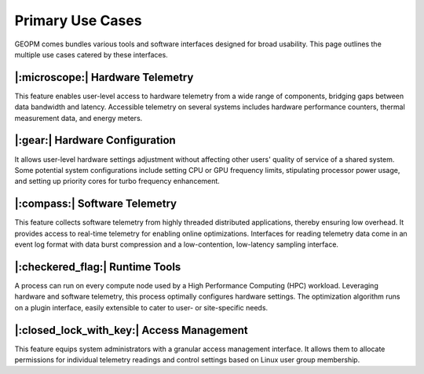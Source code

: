 Primary Use Cases
=================

GEOPM comes bundles various tools and software interfaces designed for broad
usability. This page outlines the multiple use cases catered by these
interfaces.


|:microscope:| Hardware Telemetry
---------------------------------

This feature enables user-level access to hardware telemetry from a wide range
of components, bridging gaps between data bandwidth and latency. Accessible
telemetry on several systems includes hardware performance counters, thermal
measurement data, and energy meters.


|:gear:| Hardware Configuration
-------------------------------

It allows user-level hardware settings adjustment without affecting other
users' quality of service of a shared system. Some potential system
configurations include setting CPU or GPU frequency limits, stipulating
processor power usage, and setting up priority cores for turbo frequency
enhancement.


|:compass:| Software Telemetry
------------------------------

This feature collects software telemetry from highly threaded distributed
applications, thereby ensuring low overhead. It provides access to real-time
telemetry for enabling online optimizations. Interfaces for reading telemetry
data come in an event log format with data burst compression and a
low-contention, low-latency sampling interface.


|:checkered_flag:| Runtime Tools
--------------------------------

A process can run on every compute node used by a High Performance Computing
(HPC) workload. Leveraging hardware and software telemetry, this process
optimally configures hardware settings. The optimization algorithm runs on a
plugin interface, easily extensible to cater to user- or site-specific needs.


|:closed_lock_with_key:| Access Management
------------------------------------------

This feature equips system administrators with a granular access management
interface. It allows them to allocate permissions for individual telemetry
readings and control settings based on Linux user group membership.

